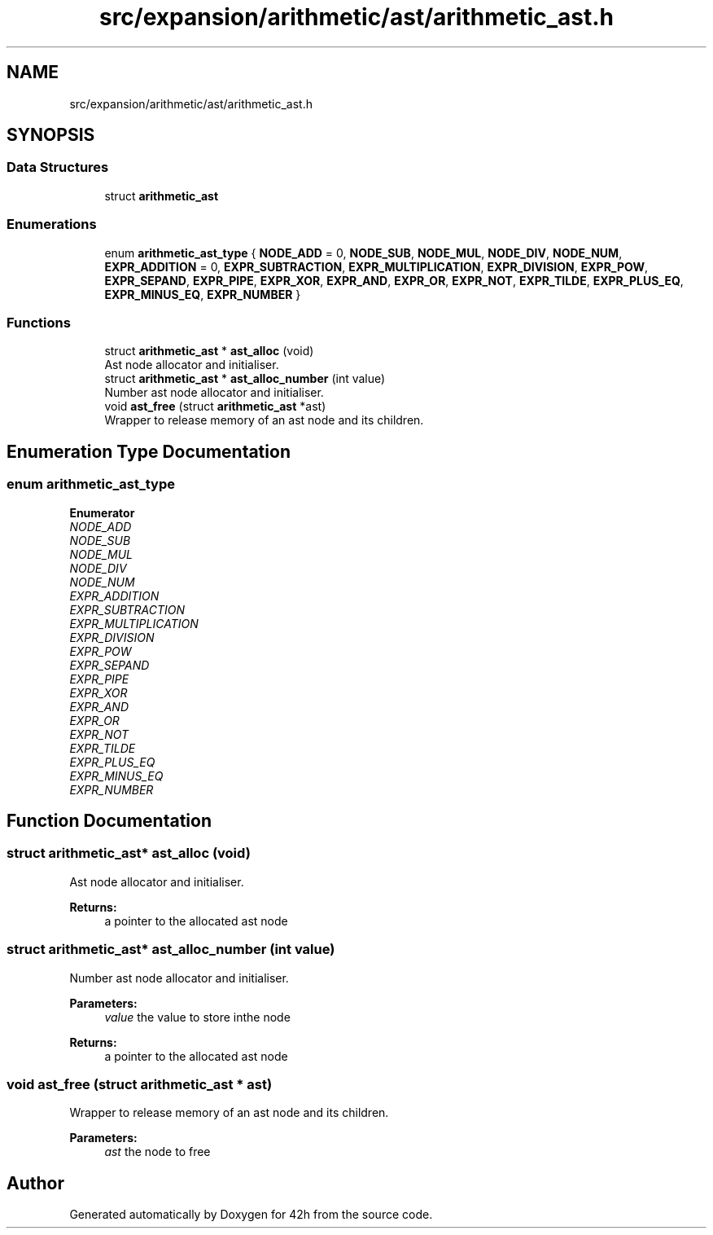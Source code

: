 .TH "src/expansion/arithmetic/ast/arithmetic_ast.h" 3 "Mon May 25 2020" "Version v0.1" "42h" \" -*- nroff -*-
.ad l
.nh
.SH NAME
src/expansion/arithmetic/ast/arithmetic_ast.h
.SH SYNOPSIS
.br
.PP
.SS "Data Structures"

.in +1c
.ti -1c
.RI "struct \fBarithmetic_ast\fP"
.br
.in -1c
.SS "Enumerations"

.in +1c
.ti -1c
.RI "enum \fBarithmetic_ast_type\fP { \fBNODE_ADD\fP = 0, \fBNODE_SUB\fP, \fBNODE_MUL\fP, \fBNODE_DIV\fP, \fBNODE_NUM\fP, \fBEXPR_ADDITION\fP = 0, \fBEXPR_SUBTRACTION\fP, \fBEXPR_MULTIPLICATION\fP, \fBEXPR_DIVISION\fP, \fBEXPR_POW\fP, \fBEXPR_SEPAND\fP, \fBEXPR_PIPE\fP, \fBEXPR_XOR\fP, \fBEXPR_AND\fP, \fBEXPR_OR\fP, \fBEXPR_NOT\fP, \fBEXPR_TILDE\fP, \fBEXPR_PLUS_EQ\fP, \fBEXPR_MINUS_EQ\fP, \fBEXPR_NUMBER\fP }"
.br
.in -1c
.SS "Functions"

.in +1c
.ti -1c
.RI "struct \fBarithmetic_ast\fP * \fBast_alloc\fP (void)"
.br
.RI "Ast node allocator and initialiser\&. "
.ti -1c
.RI "struct \fBarithmetic_ast\fP * \fBast_alloc_number\fP (int value)"
.br
.RI "Number ast node allocator and initialiser\&. "
.ti -1c
.RI "void \fBast_free\fP (struct \fBarithmetic_ast\fP *ast)"
.br
.RI "Wrapper to release memory of an ast node and its children\&. "
.in -1c
.SH "Enumeration Type Documentation"
.PP 
.SS "enum \fBarithmetic_ast_type\fP"

.PP
\fBEnumerator\fP
.in +1c
.TP
\fB\fINODE_ADD \fP\fP
.TP
\fB\fINODE_SUB \fP\fP
.TP
\fB\fINODE_MUL \fP\fP
.TP
\fB\fINODE_DIV \fP\fP
.TP
\fB\fINODE_NUM \fP\fP
.TP
\fB\fIEXPR_ADDITION \fP\fP
.TP
\fB\fIEXPR_SUBTRACTION \fP\fP
.TP
\fB\fIEXPR_MULTIPLICATION \fP\fP
.TP
\fB\fIEXPR_DIVISION \fP\fP
.TP
\fB\fIEXPR_POW \fP\fP
.TP
\fB\fIEXPR_SEPAND \fP\fP
.TP
\fB\fIEXPR_PIPE \fP\fP
.TP
\fB\fIEXPR_XOR \fP\fP
.TP
\fB\fIEXPR_AND \fP\fP
.TP
\fB\fIEXPR_OR \fP\fP
.TP
\fB\fIEXPR_NOT \fP\fP
.TP
\fB\fIEXPR_TILDE \fP\fP
.TP
\fB\fIEXPR_PLUS_EQ \fP\fP
.TP
\fB\fIEXPR_MINUS_EQ \fP\fP
.TP
\fB\fIEXPR_NUMBER \fP\fP
.SH "Function Documentation"
.PP 
.SS "struct \fBarithmetic_ast\fP* ast_alloc (void)"

.PP
Ast node allocator and initialiser\&. 
.PP
\fBReturns:\fP
.RS 4
a pointer to the allocated ast node 
.RE
.PP

.SS "struct \fBarithmetic_ast\fP* ast_alloc_number (int value)"

.PP
Number ast node allocator and initialiser\&. 
.PP
\fBParameters:\fP
.RS 4
\fIvalue\fP the value to store inthe node 
.RE
.PP
\fBReturns:\fP
.RS 4
a pointer to the allocated ast node 
.RE
.PP

.SS "void ast_free (struct \fBarithmetic_ast\fP * ast)"

.PP
Wrapper to release memory of an ast node and its children\&. 
.PP
\fBParameters:\fP
.RS 4
\fIast\fP the node to free 
.RE
.PP

.SH "Author"
.PP 
Generated automatically by Doxygen for 42h from the source code\&.
